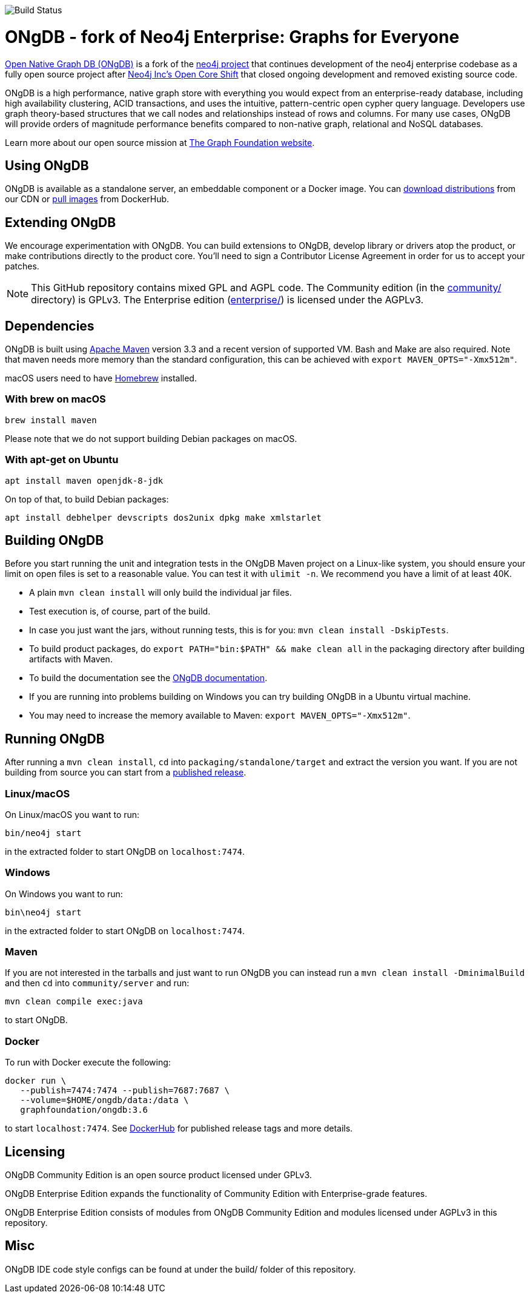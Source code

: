 image::https://bamboo.graphfoundation.org/plugins/servlet/wittified/build-status/ONGDB-ONGDB[Build Status]

= ONgDB - fork of Neo4j Enterprise: Graphs for Everyone =

https://graphfoundation.org/projects/ongdb/[Open Native Graph DB (ONgDB)] is a fork of the https://github.com/neo4j/neo4j[neo4j project]
that continues development of the neo4j enterprise codebase as a fully open source project after
https://graphfoundation.org/neo4j-is-open-core-now-what-ujah7ein5mis/[Neo4j Inc’s Open Core Shift]
that closed ongoing development and removed existing source code.

ONgDB is a high performance, native graph store with everything you would expect from an enterprise-ready database,
including high availability clustering, ACID transactions, and uses the intuitive, pattern-centric open cypher query language.
Developers use graph theory-based structures that we call nodes and relationships instead of rows and columns.
For many use cases, ONgDB will provide orders of magnitude performance benefits compared to non-native graph, relational and NoSQL databases.

Learn more about our open source mission at https://graphfoundation.org[The Graph Foundation website].

== Using ONgDB ==

ONgDB is available as a standalone server, an embeddable component or a Docker image.
You can https://graphfoundation.org/projects/ongdb/[download distributions] from our CDN or
https://hub.docker.com/r/graphfoundation/ongdb[pull images] from DockerHub.

== Extending ONgDB ==
We encourage experimentation with ONgDB. You can build extensions to ONgDB, develop library or drivers atop the product,
or make contributions directly to the product core. You'll need to sign a Contributor License Agreement in order for us to accept your patches.

NOTE: This GitHub repository contains mixed GPL and AGPL code. The Community edition (in the link:community/[community/] directory) is GPLv3.
The Enterprise edition (link:enterprise/[enterprise/]) is licensed under the AGPLv3.

== Dependencies ==

ONgDB is built using https://maven.apache.org/[Apache Maven] version 3.3 and a recent version of supported VM.
Bash and Make are also required. Note that maven needs more memory than the standard configuration, this can be achieved with `export MAVEN_OPTS="-Xmx512m"`.

macOS users need to have https://brew.sh/[Homebrew] installed.

=== With brew on macOS ===

  brew install maven

Please note that we do not support building Debian packages on macOS.

=== With apt-get on Ubuntu ===

  apt install maven openjdk-8-jdk

On top of that, to build Debian packages:

  apt install debhelper devscripts dos2unix dpkg make xmlstarlet

== Building ONgDB ==

Before you start running the unit and integration tests in the ONgDB Maven project on a Linux-like system,
you should ensure your limit on open files is set to a reasonable value.
You can test it with `ulimit -n`. We recommend you have a limit of at least 40K.

* A plain `mvn clean install` will only build the individual jar files.
* Test execution is, of course, part of the build.
* In case you just want the jars, without running tests, this is for you: `mvn clean install -DskipTests`.
* To build product packages, do `export PATH="bin:$PATH" && make clean all` in the packaging directory after building artifacts with Maven.
* To build the documentation see the https://github.com/graphfoundation/ongdb-documentation/[ONgDB documentation].
* If you are running into problems building on Windows you can try building ONgDB in a Ubuntu virtual machine.
* You may need to increase the memory available to Maven: `export MAVEN_OPTS="-Xmx512m"`.

== Running ONgDB ==

After running a `mvn clean install`, `cd` into `packaging/standalone/target` and extract the version you want.
If you are not building from source you can start from a https://github.com/graphfoundation/ongdb/releases[published release].

=== Linux/macOS
On Linux/macOS you want to run:

  bin/neo4j start

in the extracted folder to start ONgDB on `localhost:7474`.

=== Windows
On Windows you want to run:

  bin\neo4j start

in the extracted folder to start ONgDB on `localhost:7474`.

=== Maven
If you are not interested in the tarballs and just want to run ONgDB you can instead run a `mvn clean install -DminimalBuild`
and then `cd` into `community/server` and run:

  mvn clean compile exec:java

to start ONgDB.

=== Docker
To run with Docker execute the following:

 docker run \
    --publish=7474:7474 --publish=7687:7687 \
    --volume=$HOME/ongdb/data:/data \
    graphfoundation/ongdb:3.6

to start `localhost:7474`. See https://hub.docker.com/repository/docker/graphfoundation/ongdb[DockerHub] for published release tags and more details.

== Licensing ==

ONgDB Community Edition is an open source product licensed under GPLv3.

ONgDB Enterprise Edition expands the functionality of Community Edition with Enterprise-grade features.

ONgDB Enterprise Edition consists of modules from ONgDB Community Edition and modules licensed under AGPLv3 in this repository.

== Misc ==
ONgDB IDE code style configs can be found at under the build/ folder of this repository.

